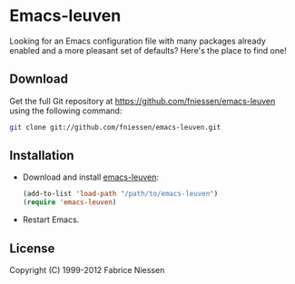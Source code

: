 #+AUTHOR:    Fabrice Niessen
#+EMAIL:     fni@missioncriticalit.com
#+DATE:      2012-06-22
#+Time-stamp: <2012-06-24 Sun 15:00 Fabrice on MEDIACENTER>
#+DESCRIPTION: Emacs configuration file
#+KEYWORDS:  emacs, configuration, init file
#+LANGUAGE:  en_US

* Emacs-leuven

Looking for an Emacs configuration file with many packages already enabled and
a more pleasant set of defaults?  Here's the place to find one!

# Welcome to Emacs Leuven, an elegant theme for light backgrounds, with
# built-in style for many components such as Org-mode, Gnus, Dired+ and EDiff.
# Make it yours!

** Download

Get the full Git repository at https://github.com/fniessen/emacs-leuven
using the following command:

#+BEGIN_SRC sh
git clone git://github.com/fniessen/emacs-leuven.git
#+END_SRC

** Installation

- Download and install [[https://github.com/fniessen/emacs-leuven][emacs-leuven]]:

  #+BEGIN_SRC emacs-lisp
  (add-to-list 'load-path "/path/to/emacs-leuven")
  (require 'emacs-leuven)
  #+END_SRC

- Restart Emacs.

** License

Copyright (C) 1999-2012 Fabrice Niessen
